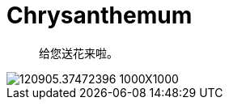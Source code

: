 = Chrysanthemum

[quote]
____________________________________________________________________
给您送花来啦。
____________________________________________________________________

image::http://img31.mtime.cn/pi/2014/03/02/120905.37472396_1000X1000.jpg[]

